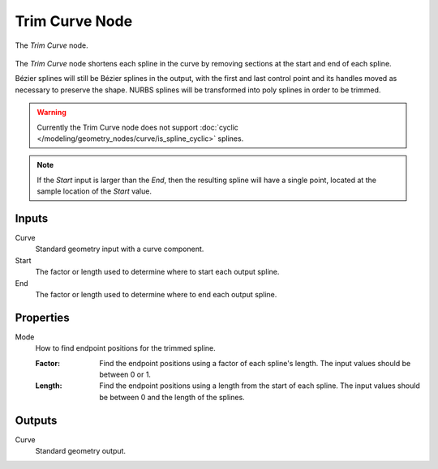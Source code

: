 .. index:: Geometry Nodes; Trim Curve
.. _bpy.types.GeometryNodeTrimCurve:

***************
Trim Curve Node
***************

.. figure:: /images/modeling_geometry-nodes_curve_curve-trim_node.png
   :align: center

   The *Trim Curve* node.

The *Trim Curve* node shortens each spline in the curve by removing sections at
the start and end of each spline.

Bézier splines will still be Bézier splines in the output, with the first and last control point and
its handles moved as necessary to preserve the shape.
NURBS splines will be transformed into poly splines in order to be trimmed.

.. warning::

   Currently the Trim Curve node does not support
   :doc:`cyclic </modeling/geometry_nodes/curve/is_spline_cyclic>` splines.

.. note::

   If the *Start* input is larger than the *End*, then the resulting spline
   will have a single point, located at the sample location of the *Start* value.

Inputs
======

Curve
   Standard geometry input with a curve component.

Start
   The factor or length used to determine where to start each output spline.

End
   The factor or length used to determine where to end each output spline.


Properties
==========

Mode
   How to find endpoint positions for the trimmed spline.

   :Factor:
      Find the endpoint positions using a factor of each spline's length.
      The input values should be between 0 or 1.
   :Length:
      Find the endpoint positions using a length from the start of each spline.
      The input values should be between 0 and the length of the splines.


Outputs
=======

Curve
   Standard geometry output.
